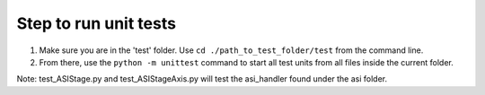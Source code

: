 Step to run unit tests
*****************
1. Make sure you are in the 'test' folder. Use ``cd ./path_to_test_folder/test`` from the command line.
2. From there, use the ``python -m unittest`` command to start all test units from all files inside the current folder.

Note: test_ASIStage.py and test_ASIStageAxis.py will test the asi_handler found under the asi folder.
